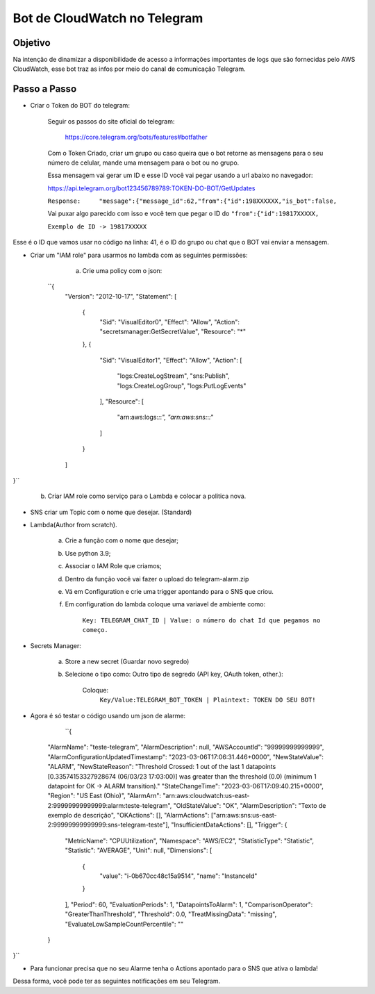 =============================
Bot de CloudWatch no Telegram
=============================

Objetivo
--------
Na intenção de dinamizar a disponibilidade de acesso a informações importantes de logs que são fornecidas pelo AWS CloudWatch, esse bot traz as infos por meio do canal de comunicação Telegram.

Passo a Passo
-------------
* Criar o Token do BOT do telegram:

	Seguir os passos do site oficial do telegram:
	
		https://core.telegram.org/bots/features#botfather
		

	Com o Token Criado, criar um grupo ou caso queira que o bot retorne as mensagens para o seu número de celular, mande uma mensagem para o bot ou no grupo.

	Essa mensagem vai gerar um ID e esse ID você vai pegar usando a url abaixo no navegador:
	
	https://api.telegram.org/bot123456789789:TOKEN-DO-BOT/GetUpdates
	
	
	``Response:	"message":{"message_id":62,"from":{"id":198XXXXXX,"is_bot":false,``

	Vai puxar algo parecido com isso e você tem que pegar o ID do ``"from":{"id":19817XXXXX,``
	
	``Exemplo de ID -> 19817XXXXX``

Esse é o ID que vamos usar no código na linha: 41, é o ID do grupo ou chat que o BOT vai enviar a mensagem.
	

* Criar um "IAM role" para usarmos no lambda com as seguintes permissões:

	a) Crie uma policy com o json:
	
   ``{
    "Version": "2012-10-17",
    "Statement": [
        {
            "Sid": "VisualEditor0",
            "Effect": "Allow",
            "Action": "secretsmanager:GetSecretValue",
            "Resource": "*"
        },
        {
            "Sid": "VisualEditor1",
            "Effect": "Allow",
            "Action": [
                "logs:CreateLogStream",
                "sns:Publish",
                "logs:CreateLogGroup",
                "logs:PutLogEvents"
            ],
            "Resource": [
                "arn:aws:logs:*:*:*",
                "arn:aws:sns:*:*:*"
            ]
        }
    ]
}``
	
	b) Criar IAM role como serviço para o Lambda e colocar a politica nova.
	

* SNS criar um Topic com o nome que desejar. (Standard)

		
* Lambda(Author from scratch).
	
	a) Crie a função com o nome que desejar; 
	b) Use python 3.9;
	c) Associar o IAM Role que criamos;
	d) Dentro da função você vai fazer o upload do telegram-alarm.zip
	e) Vá em Configuration e crie uma trigger apontando para o SNS que criou.
	f) Em configuration do lambda coloque uma variavel de ambiente como:
		
		``Key: TELEGRAM_CHAT_ID | Value: o número do chat Id que pegamos no começo.``
		
* Secrets Manager:
	
	a) Store a new secret (Guardar novo segredo) 
	b) Selecione o tipo como: Outro tipo de segredo (API key, OAuth token, other.):
	
		Coloque: 
			``Key/Value:TELEGRAM_BOT_TOKEN | Plaintext: TOKEN DO SEU BOT!``
	
* Agora é só testar o código usando um json de alarme:

        ``{
    "AlarmName": "teste-telegram",
    "AlarmDescription": null,
    "AWSAccountId": "99999999999999",
    "AlarmConfigurationUpdatedTimestamp": "2023-03-06T17:06:31.446+0000",
    "NewStateValue": "ALARM",
    "NewStateReason": "Threshold Crossed: 1 out of the last 1 datapoints [0.33574153327928674 (06/03/23 17:03:00)] was greater than the threshold (0.0) (minimum 1 datapoint for OK -> ALARM transition)."
    "StateChangeTime": "2023-03-06T17:09:40.215+0000",
    "Region": "US East (Ohio)",
    "AlarmArn": "arn:aws:cloudwatch:us-east-2:99999999999999:alarm:teste-telegram",
    "OldStateValue": "OK",
    "AlarmDescription": "Texto de exemplo de descrição",
    "OKActions": [],
    "AlarmActions": ["arn:aws:sns:us-east-2:99999999999999:sns-telegram-teste"],
    "InsufficientDataActions": [],
    "Trigger": {
        "MetricName": "CPUUtilization",
        "Namespace": "AWS/EC2",
        "StatisticType": "Statistic",
        "Statistic": "AVERAGE",
        "Unit": null,
        "Dimensions": [
            {
                "value": "i-0b670cc48c15a9514",
                "name": "InstanceId"
            }
        ],
        "Period": 60,
        "EvaluationPeriods": 1,
        "DatapointsToAlarm": 1,
        "ComparisonOperator": "GreaterThanThreshold",
        "Threshold": 0.0,
        "TreatMissingData": "missing",
        "EvaluateLowSampleCountPercentile": ""
    }
}``

* Para funcionar precisa que no seu Alarme tenha o Actions apontado para o SNS que ativa o lambda!

Dessa forma, você pode ter as seguintes notificações em seu Telegram.

.. images:: /images/primeiraformachat.png
    :alt: Primeira Situação

.. images:: /images/segundaformachat.png    
    :alt: Segunda Situação

.. images:: /images/terceiraformachat.png  
    :alt: Terceira Situação  